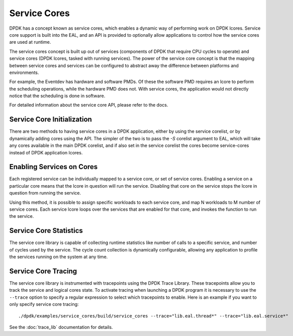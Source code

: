 ..  SPDX-License-Identifier: BSD-3-Clause
    Copyright(c) 2017 Intel Corporation.

Service Cores
=============

DPDK has a concept known as service cores, which enables a dynamic way of
performing work on DPDK lcores. Service core support is built into the EAL, and
an API is provided to optionally allow applications to control how the service
cores are used at runtime.

The service cores concept is built up out of services (components of DPDK that
require CPU cycles to operate) and service cores (DPDK lcores, tasked with
running services). The power of the service core concept is that the mapping
between service cores and services can be configured to abstract away the
difference between platforms and environments.

For example, the Eventdev has hardware and software PMDs. Of these the software
PMD requires an lcore to perform the scheduling operations, while the hardware
PMD does not. With service cores, the application would not directly notice
that the scheduling is done in software.

For detailed information about the service core API, please refer to the docs.

Service Core Initialization
~~~~~~~~~~~~~~~~~~~~~~~~~~~

There are two methods to having service cores in a DPDK application, either by
using the service corelist, or by dynamically adding cores using the API.
The simpler of the two is to pass the `-S` corelist argument to EAL, which will
take any cores available in the main DPDK corelist, and if also set
in the service corelist the cores become service-cores instead of DPDK
application lcores.

Enabling Services on Cores
~~~~~~~~~~~~~~~~~~~~~~~~~~

Each registered service can be individually mapped to a service core, or set of
service cores. Enabling a service on a particular core means that the lcore in
question will run the service. Disabling that core on the service stops the
lcore in question from running the service.

Using this method, it is possible to assign specific workloads to each
service core, and map N workloads to M number of service cores. Each service
lcore loops over the services that are enabled for that core, and invokes the
function to run the service.

Service Core Statistics
~~~~~~~~~~~~~~~~~~~~~~~

The service core library is capable of collecting runtime statistics like number
of calls to a specific service, and number of cycles used by the service. The
cycle count collection is dynamically configurable, allowing any application to
profile the services running on the system at any time.

Service Core Tracing
~~~~~~~~~~~~~~~~~~~~

The service core library is instrumented with tracepoints using the DPDK Trace
Library. These tracepoints allow you to track the service and logical cores
state. To activate tracing when launching a DPDK program it is necessary to use the
``--trace`` option to specify a regular expression to select which tracepoints
to enable. Here is an example if you want to only specify service core tracing::

  ./dpdk/examples/service_cores/build/service_cores --trace="lib.eal.thread*" --trace="lib.eal.service*"

See the :doc:`trace_lib` documentation for details.

